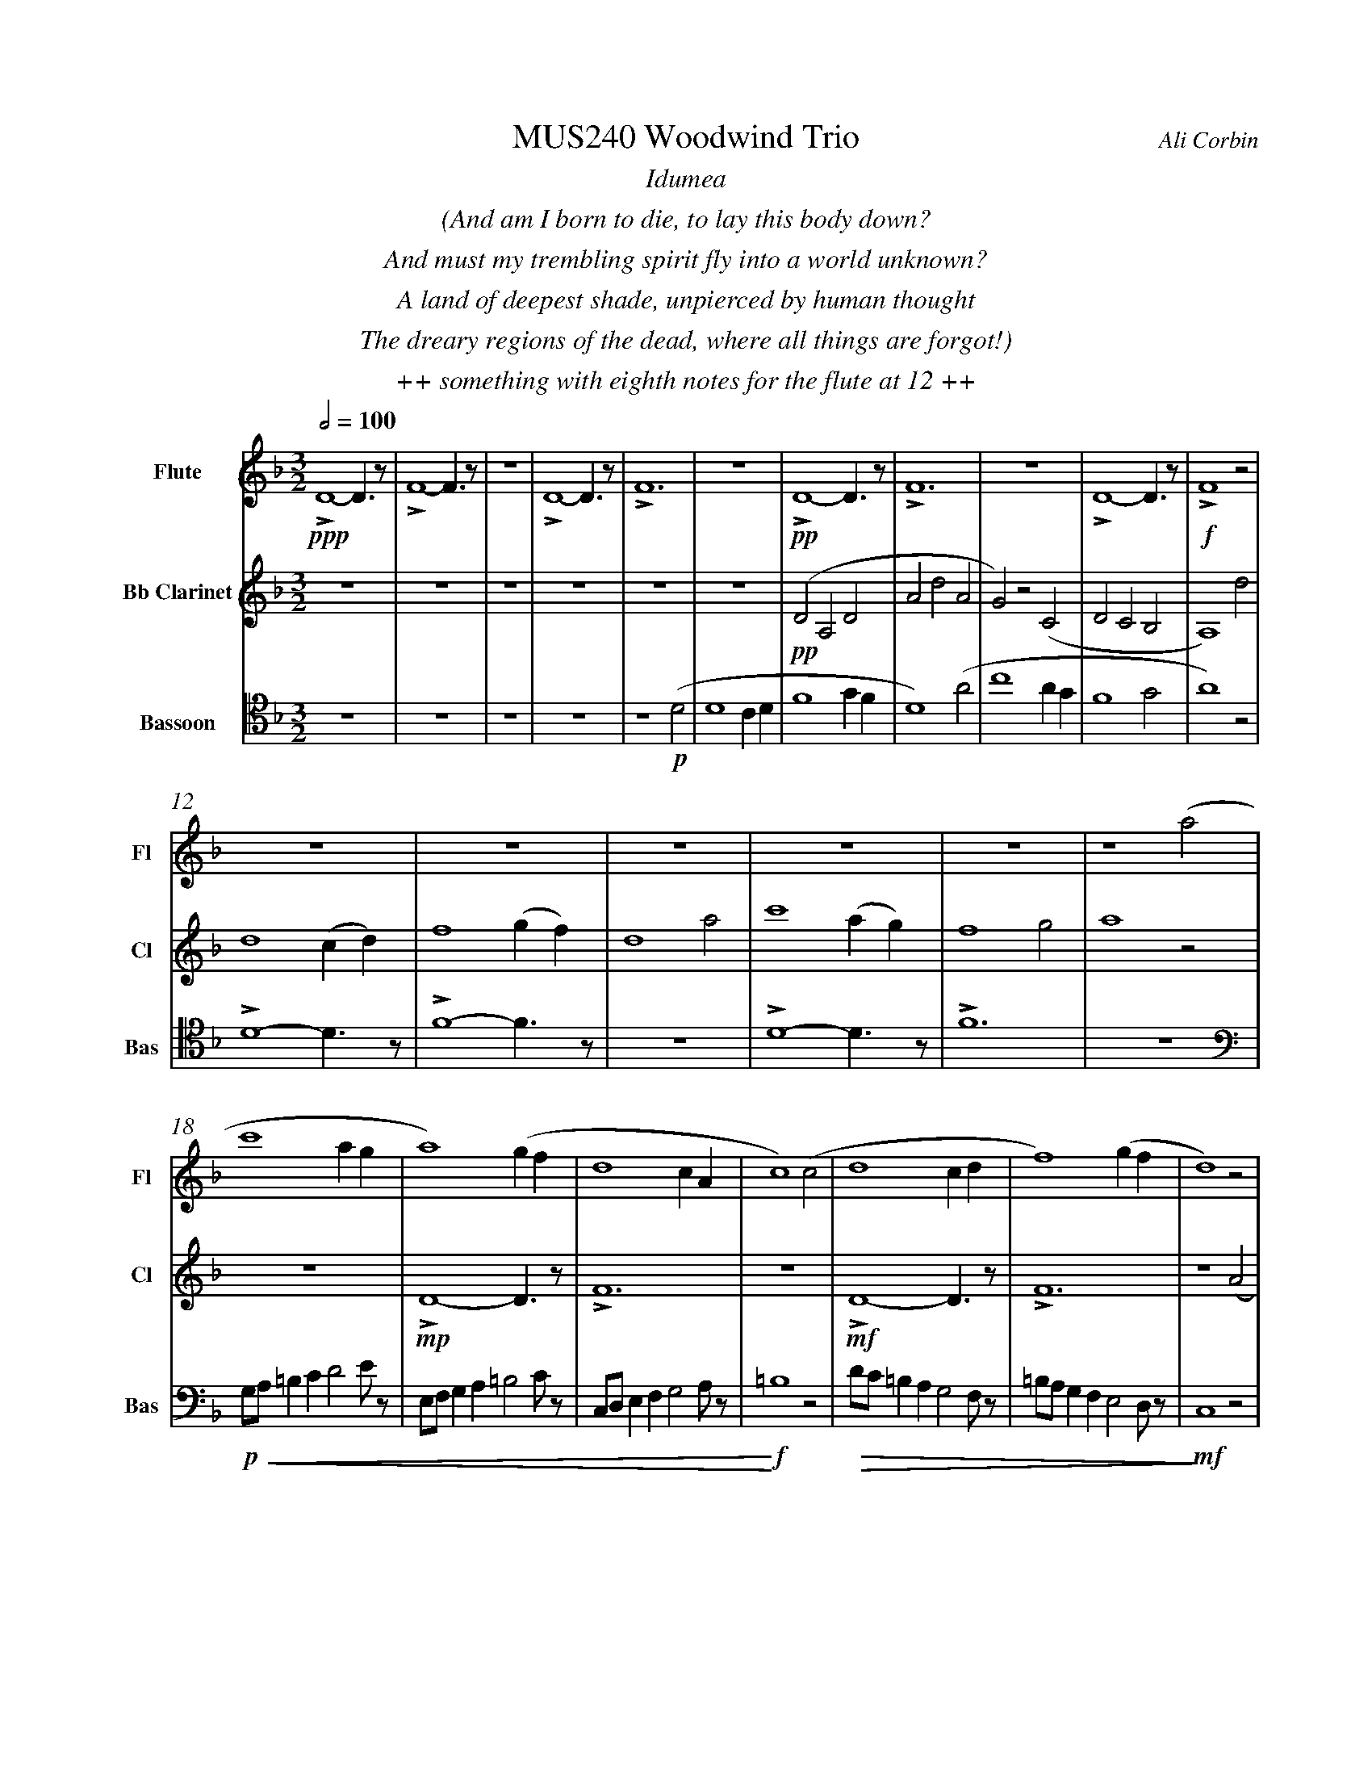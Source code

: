 %%abc-version 2.1
%%titletrim true
%%titleformat A-1 T C1, Z-1, S-1
%%measurenb 0
%%%%writefields QP 0
%%%%landscape
%%textfont Times-Italic

%%fl gr mel top
%%cl top gr  mel
%%bs mel top gr


X:1
T:MUS240 Woodwind Trio
C:Ali Corbin
M:3/2
L:1/2
Q:1/2=100
K:Dmin
%%center  Idumea
%%center  (And am I born to die, to lay this body down?
%%center  And must my trembling spirit fly into a world unknown?
%%center  A land of deepest shade, unpierced by human thought
%%center  The dreary regions of the dead, where all things are forgot!)
%%center ++ something with eighth notes for the flute at 12 ++
%%MIDI program 1 73 % Flute
%%MIDI program 2 72 % Clarinet
%%MIDI program 3 70 % Bassoon
V:Flute name="Flute" snm="Fl"
LD2-D/>z/|LF2-F/>z/|z3|LD2-D/>z/|LF3|z3|LD2-D/>z/|LF3|z3|LD2-D/>z/|LF2 z|
s: !ppp!|||||+pp+||||+f+
z3|z3|z3|z3|z3|z2  (a|
c'2 a/2g/2|a2) (g/2f/2|d2c/2A/2|c2) (c|d2 c/2d/2|f2) (g/2f/2|d2) z|
f/4f'/4d'/4d''/4 a/4a'/4a/4d'/4 a/2>z/2|d/4d'/4=b/4b'/4 f/4f'/4f/4b/4 f/2>z/2|=B/4b/4g/4g'/4 d/4d'/4d/4g/4 d/2>z/2| 
s: +f+|||
s: +<(+|||
.e/4.e'/4.=b/4.b'/4 .g/4.g'/4.g/4.b/4 g/2>z/2|.g/4.g'/4.c'/4.c''/4 .=b/4.b'/4.b/4.d'/4 b/2>z/2|.=b/4.g'/4.c'/4.c''/4 .b/4.b'/4.b/4.d'/4 b/2>z/2|e'3||
s: |||+ffff+
s: |||+<)+
s: |||+fermata+
V:Clarinet name="Bb Clarinet" snm="Cl"
%%%%[K:Emin transpose=-2]
z3|z3|z3|z3|z3|z3|(DA,D|AdA|G)z(C|DCB,|A,2)
%%z3|z3|z3|z3|z3|z3|(EB,E|BeB|A)z(D|EDC|B,2)z|
s: +pp+
d|d2 (c/2d/2)|f2 (g/2f/2)|d2 a|c'2 (a/2g/2)|f2 g|a2 z|
z3|LD2-D/>z/|LF3|z3|LD2-D/>z/|LF3|z2 (A|
%%z3|E3|G3|z3|E3|G3|z2 (B|
s: |+mp+|||+mf+||
c2 A/2G/2|A2) (G/2F/2|D2 C/2A,/2|C2) (^C|D2 ^C/2D/2|F2) (G/2F/2|D3)||
%%d2 B/2A/2|B2) (A/2G/2|E2 D/2B,/2|D2) (^D|E2 ^D/2E/2|G2) (A/2G/2|E3)||
s: ||||||+ffff+
s: +<(+||||||+<)+
s: ||||||+fermata+
V:Bassoon name="Bassoon" snm="Bas" clef=tenor
z3|z3|z3|z3|z2 (D|D2 C/2D/2|F2 G/2F/2|D2) (A|c2 A/2G/2|F2 G|A2) z|
s: +p+|||
LD2-D/>z/|LF2-F/>z/|z3|LD2-D/>z/|LF3|z3|
[K:bass]
G,/4A,/4=B,/2C/2DE/4z/4|E,/4F,/4G,/2A,/2=B,C/4z/4|C,/4D,/4E,/2F,/2G,A,/4z/4|=B,2z|D/4C/4=B,/2A,/2G,F,/4z/4|=B,/4A,/4G,/2F,/2E,D,/4z/4|C,2 z|
s: +p+|||+f+|||+mf+
s: +<(+|||+<)+|+>(+||+>)+
LD,,2-D,,/>z/|LF,,3|z3|LD,,3-|D,,2-D,,/>z/|L_E,,3-|_E,,3||
s: +f+|||+ff+||+f+|+ffff+
s: ||||||+fermata+


X:2
T:MUS240 Woodwind Trio - parts
C:Ali Corbin
M:3/2
L:1/2
Q:1/2=100
K:Dmin
%%MIDI program 1 41 % Viola
%%MIDI program 2 41 % Viola
%%MIDI program 3 41 % Viola
V:Top name="Top" snm="Top"
z3|z3|z3|z3|z3|z3|dAd|ad'a|gzc|dcB|A2z|
z3|z3|z3|z3|z3|z3|
G//A//=B/c/de/|E//F//G/A/=Bc/|C//D//E/F/GA/|=B2z|d//c//=B/A/GF/|=B//A//G/F/ED/|C2 z|
F//f//d//d'// A//a//A//d// A/>z/|D//d//=B//b// F//f//F//B// F/>z/|=B,//B//G//g// D//d//D//G// D/>z/| 
E//e//=B//b// G//g//G//B// G/>z/|G//g//c//c'// =B//b//B//d// B/>z/|=B//g//c//c'// B//b//B//d// B/>z/|e3||
V:Melody name="Melody" snm="Mel"
z3|z3|z3|z3|z2
D|D2 (C/2D/2)|F2 (G/2F/2)|D2 A|c2 (A/2G/2)|F2 G|A2
D|D2 (C/2D/2)|F2 (G/2F/2)|D2 A|c2 (A/2G/2)|F2 G|A2
A|c2 (A/2G/2)|A2 (G/2F/2)|D2 (C/2A,/2)|C2 C|D2 (C/2D/2)|F2 (G/2F/2)|D2
A|c2 (A/2G/2)|A2 (G/2F/2)|D2 (C/2A,/2)|C2 ^C|D2 (^C/2D/2)|F2 (G/2F/2)|D3||
V:Ground name="Ground" snm="Gr."
D3|F3|z3|D3|F3|z3|D3|F3|z3|D3|F3|
z3|D3|F3|z3|D3|F3|
z3|D3|F3|z3|D3|F3|z3|
D3|F3|z3|D3-|D3|_E3-|_E3||
%%%%%%%%%%%%%%%%
V:Top
[M:4/4]
[Q:1/2=80]
[K:AMaj]
z2|z2|z2|z2|z2|Lg//b///z// Lg//b///z// Lg//b///z// Le///-|e///g///z// Le//g///z// Le//g///z// Lc//|
|: e///z// Lc//e///z// Lc//e///z// c3/8|z z/ c/|Ld//z/ e/Lf//z/| e/Lb//z/e/Lc'//|z/ e/Lc'//z/ d//-|d//Lf//-f/ z/ z// c// :|
e3/z/ |ce|z/ Be/-|e/z/ c|e3/z/ |ce-|e/z/ c|e3/z/ |ce-|e/ z/c|e2||
V:Melody
[M:4/4]
[Q:1/2=80]
[K:AMaj]
z2|z2|z2|z2|z2|z2|z2|
|:AG/A/|BA|G/A/B/c/|(d/<B/)c/A/|(B/>c/)A/G/|A2:|
(c/>d/)e/e/|(e/<c/)(c/A/)|d/d/(d/<c/)|Bc/c/|ee|B/c/(B/<A/)|(G/<E/)A/G/|A/B/c/d/|ec/A/|(B/>c/)A/G/|A2||
V:Ground
[M:4/4]
[Q:1/2=80]
[K:AMaj]
z2|C,2|E,2|z2|C,2|E,2|z2|
|:C,2|E,2|z2|E,2|G,2|z2:|
A,,2|E,2|z2|E,2|B,2|z2|C,2|F,2|z2|E,2|A,2||

